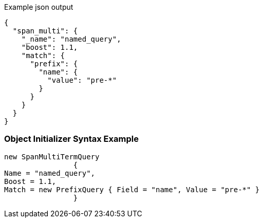 :ref_current: https://www.elastic.co/guide/en/elasticsearch/reference/current

:github: https://github.com/elastic/elasticsearch-net

:imagesdir: ../../../images

[source,javascript,method="queryjson"]
.Example json output
----
{
  "span_multi": {
    "_name": "named_query",
    "boost": 1.1,
    "match": {
      "prefix": {
        "name": {
          "value": "pre-*"
        }
      }
    }
  }
}
----

=== Object Initializer Syntax Example

[source,csharp,method="queryinitializer"]
----
new SpanMultiTermQuery
		{
Name = "named_query",
Boost = 1.1,
Match = new PrefixQuery { Field = "name", Value = "pre-*" }
		}
----

